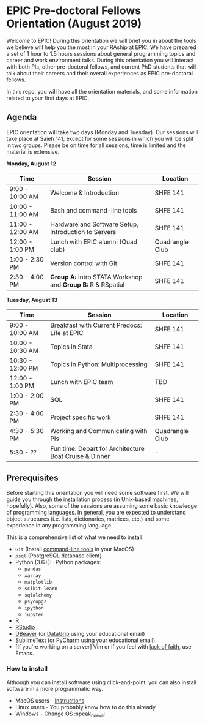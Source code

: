* EPIC Pre-doctoral Fellows Orientation (August 2019)

Welcome to EPIC! During this orientation we will brief you in about the tools we believe will help
you the most in your RAship at EPIC. We have prepared a set of 1 hour to 1.5 hours sessions about
general programming topics and career and work environment talks. During this orientation you will
interact with both PIs, other pre-doctoral fellows, and current PhD students that will talk about
their careers and their overall experiences as EPIC pre-doctoral fellows. 

In this repo, you will have all the orientation materials, and some information related to your
first days at EPIC.
   
** Agenda

EPIC orientation will take two days (Monday and Tuesday). Our sessions will take place at
Saieh 141, except for some sessions in which you will be split in two groups. Please be on time
for all sessions, time is limited and the material is extensive.  

*Monday, August 12*

| Time             | Session                                                        | Location        |
|------------------+----------------------------------------------------------------+-----------------|
| 9:00 - 10:00 AM  | Welcome & Introduction                                         | SHFE 141        |
| 10:00 - 11:00 AM | Bash and command-line tools                                    | SHFE 141        |
| 11:00 - 12:00 AM | Hardware and Software Setup, Introduction to Servers           | SHFE 141        |
| 12:00 - 1:00 PM  | Lunch with EPIC alumni (Quad club)                             | Quadrangle Club |
| 1:00 - 2:30 PM   | Version control with Git                                       | SHFE 141        |
| 2:30 - 4:00 PM   | *Group A:* Intro STATA Workshop and *Group B:* R & RSpatial    | SHFE 141        |


*Tuesday, August 13*

| Time             | Session                                      | Location        |
|------------------|----------------------------------------------|-----------------|
| 9:00 - 10:00 AM  | Breakfast with Current Predocs: Life at EPIC | SHFE 141        |
| 10:00 - 10:30 AM | Topics in Stata                              | SHFE 141        |
| 10:30 - 12:00 PM | Topics in Python: Multiprocessing            | SHFE 141        |
| 12:00 - 1:00 PM  | Lunch with EPIC team                         | TBD             |
| 1:00 - 2:00 PM   | SQL                                          | SHFE 141        |
| 2:30 - 4:00 PM   | Project specific work                        | SHFE 141        |
| 4:30 - 5:30 PM   | Working and Communicating with PIs           | Quadrangle Club |
| 5:30 - ??        | Fun time: Depart for Architecture Boat Cruise & Dinner         | -               |


** Prerequisites

Before starting this orientation you will need some software first. We will guide you through the
installation process (in Unix-based machines, hopefully). Also, some of the sessions are assuming some
basic knowledge of programming languages. In general, you are expected to understand object
structures (i.e. lists, dictionaries, matrices, etc.) and some experience in any programming
language. 

This is a comprehensive list of what we need to install:

 + ~Git~ (Install [[http://osxdaily.com/2014/02/12/install-command-line-tools-mac-os-x/][command-line tools]] in your MacOS) 
 + ~psql~ (PostgreSQL database client) 
 + Python (3.6+): 
   -Python packages: 
   - ~pandas~ 
   - ~xarray~
   - ~matplotlib~
   - ~scikit-learn~ 
   - ~sqlalchemy~ 
   - ~psycopg2~    
   - ~ipython~ 
   - ~jupyter~ 
 + R
 + [[https://www.rstudio.com][RStudio]]
 + [[https://dbeaver.io][DBeaver]] (or [[https://www.jetbrains.com/datagrip/][DataGrip]] using your educational email) 
 + [[https://www.sublimetext.com][SublimeText]] (or [[https://www.jetbrains.com/pycharm/][PyCharm]] using your educational email) 
 + [If you're working on a server] Vim or if you feel with [[http://www.stallman.org/saint.html][lack of faith]],
   use Emacs. 
   
*** How to install

Although you can install software using click-and-point, you can also install
software in a more programmatic way. 

- MacOS users - [[file:./prerequisites/mac_homebrew.md][Instructions]]
- Linux users - You probably know how to do this already
- Windows - Change OS :speak_no_evil:  

